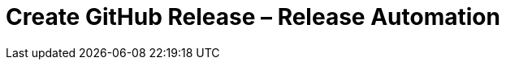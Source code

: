 = Create GitHub Release &ndash; Release Automation
:experimental:
:source-highlighter: highlight.js
